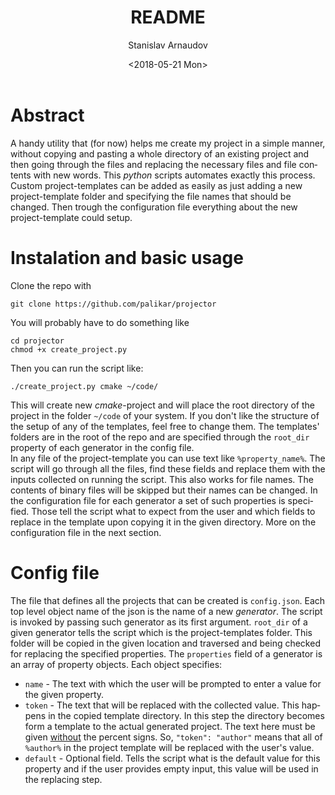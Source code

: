 #+OPTIONS: ':nil *:t -:t ::t <:t H:3 \n:nil ^:t arch:headline
#+OPTIONS: author:t broken-links:nil c:nil creator:nil
#+OPTIONS: d:(not "LOGBOOK") date:t e:t email:nil f:t inline:t num:t
#+OPTIONS: p:nil pri:nil prop:nil stat:t tags:t tasks:t tex:t
#+OPTIONS: timestamp:t title:t toc:t todo:t |:t
#+TITLE: README
#+DATE: <2018-05-21 Mon>
#+AUTHOR: Stanislav Arnaudov
#+EMAIL: arnaud@localhost.localdomain
#+LANGUAGE: en
#+SELECT_TAGS: export
#+EXCLUDE_TAGS: noexport
#+CREATOR: Emacs 25.2.2 (Org mode 9.1.13)



* Abstract
[[./demo_pic.png]] 
A handy utility that (for now) helps me create my project in a simple manner, without copying and pasting a whole directory of an existing project and then going through the files and replacing the necessary files and file contents with new words. This /python/ scripts automates exactly this process. Custom project-templates can be added as easily as just adding a new project-template folder and specifying the file names that should be changed. Then trough the configuration file everything about the new project-template could setup.  

* Instalation and basic usage
Clone the repo with
#+BEGIN_EXAMPLE
git clone https://github.com/palikar/projector
#+END_EXAMPLE
You will probably have to do something like
#+BEGIN_EXAMPLE
cd projector
chmod +x create_project.py
#+END_EXAMPLE
Then you can run the script like:
#+BEGIN_EXAMPLE
./create_project.py cmake ~/code/
#+END_EXAMPLE
This will create new /cmake/-project and will place the root directory of the project in the folder =~/code= of your system. If you don't like the structure of the setup of any of the templates, feel free to change them. The templates' folders are in the root of the repo and are specified through the =root_dir= property of each generator in the config file.
\\
In any file of the project-template you can use text like ~%property_name%~. The script will go through all the files, find these fields and replace them with the inputs collected on running the script. This also works for file names. The contents of binary files will be skipped but their names can be changed. In the configuration file for each generator a set of such properties is specified. Those tell the script what to expect from the user and which fields to replace in the template upon copying it in the given directory. More on the configuration file in the next section.

* Config file
The file that defines all the projects that can be created is =config.json=. Each top level object name of the json is the name of a new /generator/. The script is invoked by passing such generator as its first argument. ~root_dir~ of a given generator tells the script which is the project-templates folder. This folder will be copied in the given location and traversed and being checked for replacing the specified properties. The ~properties~ field of a generator is an array of property objects. Each object specifies:
- ~name~ - The text with which the user will be prompted to enter a value for the given property.
- ~token~ - The text that will be replaced with the collected value. This happens in the copied template directory. In this step  the directory becomes form a template to the actual generated project. The text here must be given _without_ the percent signs. So, ="token": "author"= means that all of =%author%= in the project template will be replaced with the user's value.
- ~default~ - Optional field. Tells the script what is the default value for this property and if the user provides empty input, this value will be used in the replacing step.
